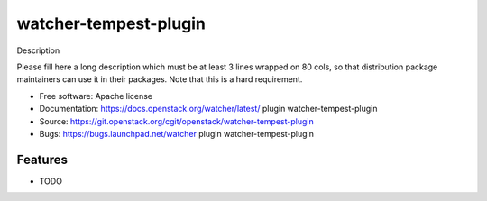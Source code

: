 ===============================
watcher-tempest-plugin
===============================

Description

Please fill here a long description which must be at least 3 lines wrapped on
80 cols, so that distribution package maintainers can use it in their packages.
Note that this is a hard requirement.

* Free software: Apache license
* Documentation: https://docs.openstack.org/watcher/latest/ plugin watcher-tempest-plugin
* Source: https://git.openstack.org/cgit/openstack/watcher-tempest-plugin
* Bugs: https://bugs.launchpad.net/watcher plugin watcher-tempest-plugin

Features
--------

* TODO
